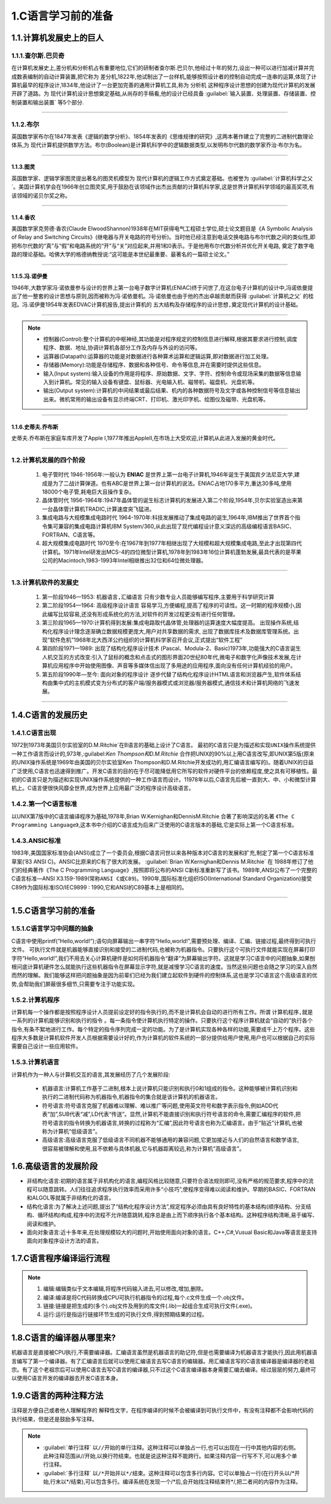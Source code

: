 1.C语言学习前的准备
=========================

1.1.计算机发展史上的巨人
-------------------------

1.1.1.查尔斯.巴贝奇
~~~~~~~~~~~~~~~~~~~~~~~~~~

在计算机发展史上,差分机和分析机占有重要地位,它们的研制者查尔斯.巴贝尔,他经过十年的努力,设出一种可以进行加减计算并完成数表编制的自动计算装置,把它称为 ``差分机``,1822年,他试制出了一台样机,能够按照设计者的控制自动完成一连串的运算,体现了计算机最早的程序设计,1834年,他设计了一台更加完善的通用计算机工具,称为 ``分析机`` 这种程序设计思想的创建为现代计算机的发展开辟了道路。为 ``现代计算机设计思想奠定基础``,从尚存的手稿看,他的设计已经具备 :guilabel:`输入装置、处理装置、存储装置、控制装置和输出装置` 等5个部分.


.. figure:: ./../media/差分机.jpg
   :alt: 差分机部分组件的实验模型
   :align: center

-----------

1.1.2.布尔
~~~~~~~~~~~~~~~~~~~~~~~~~~~~~~~~~~~

英国数学家布尔在1847年发表《逻辑的数学分析》、1854年发表的《思维规律的研究》,这两本著作建立了完整的二进制代数理论体系,为 ``现代计算机提供数学方法``。布尔(Boolean)是计算机科学中的逻辑数据类型,以发明布尔代数的数学家乔治·布尔为名。

.. figure:: ./../media/布尔.png
   :alt: 布尔
   :align: center

------------

1.1.3.图灵
^^^^^^^^^^^^^^^^^^^^^^^^^

英国数学家、逻辑学家图灵提出著名的图灵机模型为 ``现代计算机的逻辑工作方式奠定基础``。也被誉为 :guilabel:`计算机科学之父`。美国计算机学会在1966年创立图灵奖,用于鼓励在该领域作出杰出贡献的计算机科学家,这是世界计算机科学领域的最高奖项,有该领域的诺贝尔奖之称。

.. figure:: ./../media/图灵.png
   :alt: 图灵
   :align: center

-------------

1.1.4.香农
^^^^^^^^^^^^^^^^^^^^^^^^^

美国数学家克劳德·香农(Claude ElwoodShannon)1938年在MIT获得电气工程硕士学位,硕士论文题目是《A Symbolic Analysis of Relay and Switching Circuits》(继电器与开关电路的符号分析)。当时他已经注意到电话交换电路与布尔代数之间的类似性,即把布尔代数的“真”与“假”和电路系统的“开”与“关”对应起来,并用1和0表示。于是他用布尔代数分析并优化开关电路, ``奠定了数字电路的理论基础``。哈佛大学的格德纳教授说:“这可能是本世纪最重要、最著名的一篇硕士论文。”

.. figure:: ./../media/香农.jpeg
   :alt: 香农
   :align: center

------------

1.1.5.冯.诺伊曼
^^^^^^^^^^^^^^^^^^^^^^^^^

1946年,大数学家冯·诺依曼参与设计的世界上第一台电子数字计算机(ENIAC)终于问世了,在这台电子计算机的设计中,冯诺依曼提出了他一整套的设计思想与原则,因而被称为冯·诺依曼机。冯·诺依曼也由于他的杰出卓越贡献而获得 :guilabel:`计算机之父` 的桂冠。冯.诺伊曼1954年发表EDVAC计算机报告,提出计算机的 ``五大结构及存储程序的设计思想,奠定现代计算机的设计基础``。

.. figure:: ./../media/冯诺伊曼.jpg
   :alt: 冯诺伊曼
   :align: center

-----------

.. note::
   -  控制器(Control):整个计算机的中枢神经,其功能是对程序规定的控制信息进行解释,根据其要求进行控制,调度程序、数据、地址,协调计算机各部分工作及内存与外设的访问等。
   -  运算器(Datapath):运算器的功能是对数据进行各种算术运算和逻辑运算,即对数据进行加工处理。
   -  存储器(Memory):功能是存储程序、数据和各种信号、命令等信息,并在需要时提供这些信息。
   -  输入(Input system):输入设备的作用是将程序、原始数据、文字、字符、控制命令或现场采集的数据等信息输入到计算机。常见的输入设备有键盘、鼠标器、光电输入机、磁带机、磁盘机、光盘机等。
   -  输出(Output system):计算机的中间结果或最后结果、机内的各种数据符号及文字或各种控制信号等信息输出出来。微机常用的输出设备有显示终端CRT、打印机、激光印字机、绘图仪及磁带、光盘机等。


-------

1.1.6.史蒂夫.乔布斯
^^^^^^^^^^^^^^^^^^^^^^^^^

史蒂夫.乔布斯在家庭车库开发了Apple I,1977年推出AppleⅡ,在市场上大受欢迎,计算机从此进入发展的黄金时代。

.. figure:: ./../media/乔布斯.png
   :alt: 乔布斯
   :align: center

----------

1.2.计算机发展的四个阶段
~~~~~~~~~~~~~~~~~~~~~~~~~~

   1. ``电子管时代`` 1946-1956年:一般认为 **ENIAC** 是世界上第一台电子计算机,1946年诞生于美国宾夕法尼亚大学,建成是为了二战计算弹道。也有ABC是世界上第一台计算机的说法。ENIAC占地170多平方,重达30多吨,使用18000个电子管,耗电巨大且操作复杂。
   2. ``晶体管时代`` 1956-1964年:1947年晶体管的诞生标志计算机的发展进入第二个阶段,1954年,贝尔实验室造出来第一台晶体管计算机TRADIC,计算速度突飞猛进。
   3. ``集成电路与大规模集成电路时代`` 1964-1970年:科技发展推动了集成电路的诞生,1964年,IBM推出了世界首个指令集可兼容的集成电路计算机IBM System/360,从此出现了现代编程设计意义深远的高级编程语言BASIC、FORTRAN、C语言等。
   4. ``超大规模集成电路时代`` 1970至今:在1967年到1977年相继出现了大规模和超大规模集成电路,至此才出现第四代计算机。1971年Intel研发出MCS-4的四位微型计算机,1978年到1983年16位计算机蓬勃发展,最具代表的是苹果公司的Macintoch,1983-1993年Intel相继推出32位和64位微处理器。

.. figure:: ./../media/集成电路.jpg
   :alt: 集成电路
   :align: center

-----------

1.3.计算机软件的发展史
~~~~~~~~~~~~~~~~~~~~~~~~

   1. 第一阶段1946—1953: ``机器语言,汇编语言`` 只有少数专业人员能够编写程序,主要用于科学研究计算
   2. 第二阶段1954—1964: ``高级程序设计语言`` 容易学习,方便编程,提高了程序的可读性。这一时期的程序规模小,因此编写比较容易,还没有形成系统化的方法,对软件的开发过程更没有进行任何管理。
   3. 第三阶段1965—1970:计算机得到发展:集成电路取代晶体管,处理器的运算速度大幅度提高。 ``出现操作系统``,结构化程序设计理念逐渐确立数据规模更庞大,用户对共享数据的需求, ``出现了数据库技术及数据库管理系统``。出现“软件危机”1968年北大西洋公约组织的计算机科学家召开会议,正式提出“软件工程”
   4. 第四阶段1971—1989: ``出现了结构化程序设计技术`` (Pascal、Modula-2、Basic)1973年,功能强大的C语言诞生人机交互的方式改变:引入了鼠标的概念和点击式的图形界面20世纪80年代,微电子和数字化声像技术发展,在计算机应用程序中开始使用图像、声音等多媒体信出现了多用途的应用程序,面向没有任何计算机经验的用户。
   5. 第五阶段1990年—至今: ``面向对象的程序设计`` 逐步代替了结构化程序设计HTML语言和浏览器产生,软件体系结构由集中式的主机模式变为分布式的客户端/服务器模式或浏览器/服务器模式,通信技术和计算机网络的飞速发展。

.. figure:: ./../media/编程语言发展.jpg
   :alt: 编程语言发展
   :align: center

-----------

1.4.C语言的发展历史
-----------------------

1.4.1.C语言出现
~~~~~~~~~~~~~~~~~~~~~~~

1972到1973年美国贝尔实验室的D.M.Ritchie`在B语言的基础上设计了C语言。 ``最初的C语言只是为描述和实现UNIX操作系统提供一种工作语言而设计的``,973年,:guilabel:`Ken Thompson和D.M.Ritchie` 合作把UNIX的90%以上用C语言改写,即UNIX第5版(原来的UNIX操作系统是1969年由美国的贝尔实验室Ken Thompson和D.M.Ritchie开发成功的,用汇编语言编写的)。随着UNIX的日益广泛使用,C语言也迅速得到推广。开发C语言的目的在于尽可能降低用它所写的软件对硬件平台的依赖程度,使之具有可移植性。最初的C语言只是为描述和实现UNIX操作系统提供的一种工作语言而设计。11978年以后,C语言先后被一直到大、中、小和微型计算机上。C语言便很快风靡全世界,成为世界上应用最广泛的程序设计高级语言。

1.4.2.第一个C语言标准
~~~~~~~~~~~~~~~~~~~~~~~

以UNIX第7版中的C语言编译程序为基础,1978年,Brian W.Kernighan和DennisM.Ritchie 合著了影响深远的名著 ``《The C Programming Language》``,这本书中介绍的C语言成为后来广泛使用的C语言版本的基础,它是实际上第一个C语言标准。

1.4.3.ANSIC标准
~~~~~~~~~~~~~~~~~~~~~

1983年,美国国家标准协会(ANSI)成立了一个委员会,根据C语言问世以来各种版本对C语言的发展和扩充,制定了第一个C语言标准草案(’83 ANSI C)。ANSIC比原来的C有了很大的发展。 :guilabel:`Brian W.Kernighan和Dennis M.Ritchie` 在 1988年修订了他们的经典著作《The C Programming Language》,按照即将公布的ANSI C新标准重新写了该书。1989年,ANSI公布了一个完整的C语言标准—ANSI X3.159-1989(``常称ANSI C或C89``)。1990年,国际标准化组织ISO(International Standard Organization)接受C89作为国际标准ISO/IEC9899 : 1990,它和ANSI的C89基本上是相同的。

.. figure:: ./../media/C语言发展关键人物.jpg
   :alt: C语言发展关键人物
   :align: center

-------------

1.5.C语言学习前的准备
---------------------------

1.5.1.C语言学习中问题的抽象
~~~~~~~~~~~~~~~~~~~~~~~~~~~~~

C语言中使用printf(“Hello,world!”);语句向屏幕输出一串字符“Hello,world!”,需要预处理、编译、汇编、链接过程,最终得到可执行文件。 ``可执行文件就是机器能够直接识别和接受的二进制代码``,也被称为机器指令。只要执行这个可执行文件就能实现在屏幕打印字符“Hello,world!”,我们不用去关心计算机硬件是如何将机器指令“翻译”为屏幕输出字符。这就是学习C语言中的问题抽象,如果刨根问底计算机硬件怎么就能执行这些机器指令在屏幕显示字符,就是减慢学习C语言的速度。当然这些问题也会随之学习的深入自然而然的理解。我们能够这样把问题抽象是因为前辈们已经为我们建立起软件到硬件的控制体系,这也是学习C语言这个高级语言的优势,会帮助我们屏蔽很多细节,只需要专注于功能实现。

1.5.2.计算机程序
~~~~~~~~~~~~~~~~~~~~

计算机每一个操作都是按照程序设计人员提前设定好的指令执行的,而不是计算机会自动的进行所有工作。所谓 ``计算机程序,就是一系列的计算机能够识别和执行的指令`` 。每一条指令使计算机执行特定的操作。只要执行这个程序计算机就会“自动的”执行各个指令,有条不絮地进行工作。每个特定的指令序列完成一定的功能。为了是计算机实现各种各样的功能,需要成千上万个程序。这些程序大多数是计算机软件开发人员根据需要设计好的,作为计算机的软件系统的一部分提供给用户使用,用户也可以根据自己的实际需要自己设计一些应用软件。

1.5.3.计算机语言
~~~~~~~~~~~~~~~~~~~

计算机作为一种人与计算机交互的语言,其发展经历了几个发展阶段:

 - ``机器语言``:计算机工作基于二进制,根本上说计算机只能识别和执行0和1组成的指令。这种能够被计算机识别和执行的二进制代码称为机器指令,机器指令的集合就是该计算机的机器语言。
 - ``符号语言``:符号语言克服了机器难以理解、难以推广等问题,使用英文符号和数字表示指令,例如ADD代表“加”,SUB代表“减”,LD代表“传送”。显然,计算机不能直接识别和执行符号语言的命令,需要汇编程序的软件,把符号语言的指令转换为机器语言,转换的过程称为“汇编”,因此符号语言也称为汇编语言。由于“贴近”计算机,也被称为计算机“低级语言”。
 - ``高级语言``:高级语言克服了低级语言不同机器不能够通用的兼容问题,它更加接近与人们的自然语言和数学语言,很容易被理解和使用,且不依赖与具体机器,它与机器距离较远,称为计算机“高级语言”。

1.6.高级语言的发展阶段
---------------------------

- 非结构化语言:初期的语言属于非机构化的语言,编程风格比较随意,只要符合语法规则即可,没有严格的规范要求,程序中的流程可以随意跳转。人们往往追求程序执行效率而采用许多“小技巧”,使程序变得难以阅读和维护。早期的BASIC、FORTRAN和ALGOL等就属于非结构化的语言。
- 结构化语言:为了解决上述问题,提出了“结构化程序设计方法”,规定程序必须由具有良好特性的基本结构(顺序结构、分支结构、循环结构)构成,程序中的流程不允许随意跳转,程序总是由上而下顺序执行各个基本结构。这种程序结构清晰,易于编写、阅读和维护。
- 面向对象语言:近十多年来,在处理规模较大的问题时,开始使用面向对象的语言。C++,C#,Vusual Basic和Java等语言是支持面向对象程序设计方法的语言。

1.7.C语言程序编译运行流程
---------------------------

.. note::
   1. 编辑:编辑类似于文本编辑,将程序代码输入进去,可以修改,增加,删除。
   2. 编译:编译是将C代码转换成CPU可执行机器指令的过程,每个.c文件生成一个.obj文件。
   3. 链接:链接是把生成的(多个).obj文件及用到的库文件(.lib)一起组合生成可执行文件(.exe)。
   4. 运行:运行是指运行链接环节生成的可执行文件,得到预期结果的过程。

1.8.C语言的编译器从哪里来?
---------------------------

机器语言是直接被CPU执行,不需要编译器。汇编语言虽然是机器语言的助记符,但是也需要编译为机器语言才能执行,因此用机器语言编写了第一个编译器。有了汇编语言后就可以使用汇编语言去写C语言的编辑器。用汇编语言写的C语言编译器是编译器的老祖宗。有了这个老祖宗后可以使用C语言去写C语言的编译器,只不过这个C语言编译器本身需要汇编去编译。经过层层的努力,最终可以使用C语言开发的编译器去开发C语言本身。


1.9.C语言的两种注释方法
--------------------------

注释是方便自己或者他人理解程序的 ``解释性文字``，在程序编译的时候不会被编译到可执行文件中，有没有注释都不会影响代码的执行结果，但是还是鼓励多写注释。


.. code-block:: c
   :caption: 注释的两种方式
   :linenos:

    /***************************************************************************
    * @brief      多行注释，两者之间的都为注释
    * @author     奈斯编程
    ***************************************************************************/
   #include <stdio.h>                //单行注释，引入标准输入输出库文件

   int main(void)
   {
      printf("Hello,world!\n");      //单行注释，向屏幕打印 Hello,world! 字符串并换行
      return 0;
   }

.. note::
   - :guilabel:`单行注释`  ``以//开始的单行注释``。这种注释可以单独占一行,也可以出现在一行中其他内容的右侧。此种注释范围从//开始,以换行符结束。也就是说这种注释不能跨行。如果注释内容一行写不下,可以用多个单行注释。
   - :guilabel:`多行注释`  ``以/*开始并以*/结束``。这种注释可以包含多行内容。它可以单独占一行(在行开头以\/\*开始,行末以\*\/结束),可以包含多行。编译系统在发现一个\/\*后,会开始找注释结束符\*\/,把二者间的内容作为注释。


